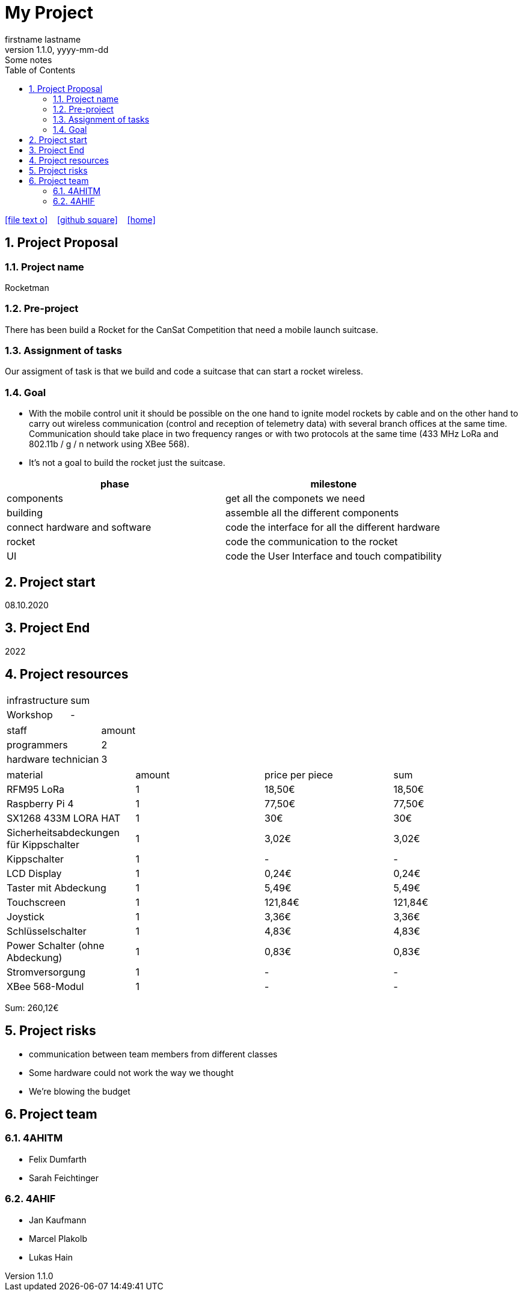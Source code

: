 = My Project
firstname lastname
1.1.0, yyyy-mm-dd: Some notes
ifndef::imagesdir[:imagesdir: images]
//:toc-placement!:  // prevents the generation of the doc at this position, so it can be printed afterwards
:sourcedir: ../src/main/java
:icons: font
:sectnums:    // Nummerierung der Überschriften / section numbering
:toc: left

//Need this blank line after ifdef, don't know why...
ifdef::backend-html5[]

// https://fontawesome.com/v4.7.0/icons/
icon:file-text-o[link=https://raw.githubusercontent.com/htl-leonding-college/asciidoctor-docker-template/master/asciidocs/{docname}.adoc] ‏ ‏ ‎
icon:github-square[link=https://github.com/Dumfarth-Felix/Rocketman-ProjektAuftrag] ‏ ‏ ‎
icon:home[link=https://htl-leonding.github.io/]
endif::backend-html5[]

// print the toc here (not at the default position)
//toc::[]

== Project Proposal
=== Project name
Rocketman

=== Pre-project
There has been build a Rocket for the CanSat Competition that need a mobile launch suitcase.

=== Assignment of tasks
Our assigment of task is that we build and code a suitcase that can start a rocket wireless.


=== Goal
* With the mobile control unit it should be possible on the one hand to ignite model rockets by cable and on the other hand to carry out wireless communication (control and reception of telemetry data) with several branch offices at the same time. Communication should take place in two frequency ranges or with two protocols at the same time (433 MHz LoRa and 802.11b / g / n network using XBee 568).
* It's not a goal to build the rocket just the suitcase.

|===
|phase |milestone

|components
|get all the componets we need

|building
|assemble all the different components

|connect hardware and software
|code the interface for all the different hardware

|rocket
|code the communication to the rocket

| UI
| code the User Interface and touch compatibility

|===


== Project start
08.10.2020

== Project End
2022

== Project resources

|===
|infrastructure |sum
|Workshop |-
|===

|===
|staff |amount
|programmers |2
|hardware technician |3
|===

|===
|material |amount |price per piece |sum
|RFM95 LoRa |1 |18,50€ |18,50€
|Raspberry Pi 4 |1 |77,50€ |77,50€
|SX1268 433M LORA HAT |1 |30€ |30€
|Sicherheitsabdeckungen für Kippschalter|1 |3,02€ |3,02€
|Kippschalter |1 |- |-
|LCD Display |1 |0,24€ |0,24€
|Taster mit Abdeckung |1 |5,49€ |5,49€
|Touchscreen |1 |121,84€ |121,84€
|Joystick |1 |3,36€ |3,36€
|Schlüsselschalter |1 |4,83€ |4,83€
|Power Schalter (ohne Abdeckung) |1 |0,83€ |0,83€
|Stromversorgung |1 |- |-
|XBee 568-Modul |1 |- |-
|===
Sum: 260,12€

== Project risks
* communication between team members from different classes
* Some hardware could not work the way we thought
* We're blowing the budget

== Project team
=== 4AHITM
* Felix Dumfarth
* Sarah Feichtinger

=== 4AHIF
* Jan Kaufmann
* Marcel Plakolb
* Lukas Hain
